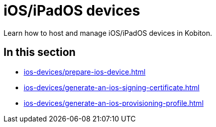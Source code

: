 = iOS/iPadOS devices
:navtitle: iOS/iPadOS devices

Learn how to host and manage iOS/iPadOS devices in Kobiton.

== In this section

* xref:ios-devices/prepare-ios-device.adoc[]
* xref:ios-devices/generate-an-ios-signing-certificate.adoc[]
* xref:ios-devices/generate-an-ios-provisioning-profile.adoc[]


